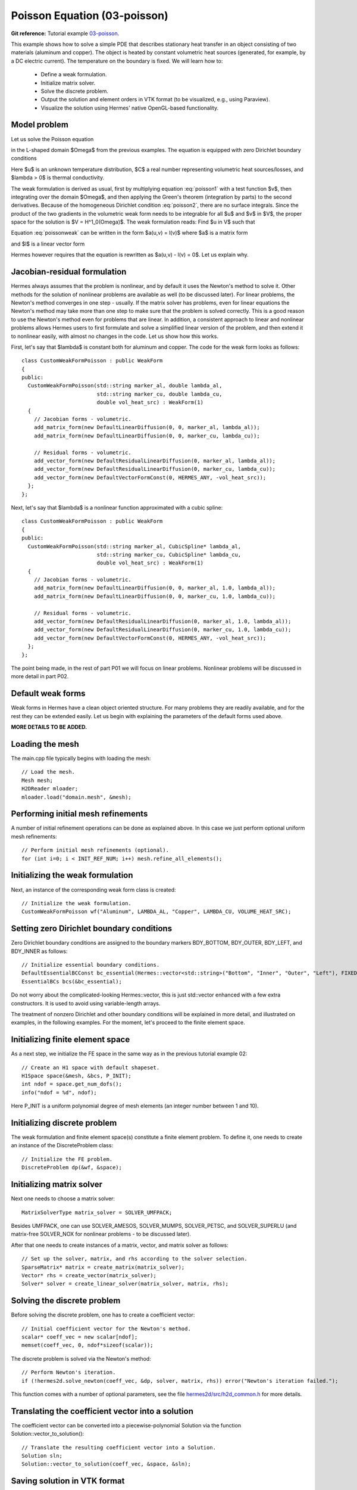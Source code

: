 Poisson Equation (03-poisson)
-----------------------------

**Git reference:** Tutorial example `03-poisson <http://git.hpfem.org/hermes.git/tree/HEAD:/hermes2d/tutorial/P01-linear/03-poisson>`_. 

This example shows how to solve a simple PDE that describes stationary 
heat transfer in an object consisting of two materials (aluminum and 
copper). The object is heated by constant volumetric heat sources
(generated, for example, by a DC electric current). The temperature 
on the boundary is fixed. We will learn how to:

 * Define a weak formulation.
 * Initialize matrix solver.
 * Solve the discrete problem.
 * Output the solution and element orders in VTK format 
   (to be visualized, e.g., using Paraview).
 * Visualize the solution using Hermes' native OpenGL-based functionality.

Model problem
~~~~~~~~~~~~~

Let us solve the Poisson equation

.. math::
    :label: poisson1

       -\mbox{div}(\lambda \nabla u) = C

in the L-shaped domain $\Omega$ from the previous examples.
The equation is equipped with zero Dirichlet boundary conditions

.. math::
    :label: poisson2

       u = 0\ \ \  \mbox{on}\  \partial \Omega.

Here $u$ is an unknown temperature distribution, 
$C$ a real number representing volumetric heat sources/losses, and $\lambda > 0$ is thermal conductivity.

The weak formulation is derived as usual, first by multiplying equation :eq:`poisson1` 
with a test function $v$, then integrating over the domain $\Omega$, and then applying 
the Green's theorem (integration by parts) to the second derivatives.
Because of the homogeneous Dirichlet condition :eq:`poisson2`,
there are no surface integrals. Since the product of the two gradients 
in the volumetric weak form needs to be integrable for all $u$ and $v$ in $V$, 
the proper space for the solution is $V = H^1_0(\Omega)$. The weak formulation 
reads: Find $u \in V$ such that

.. math::
    :label: poissonweak

         \int_\Omega \lambda \nabla u \cdot \nabla v \;\mbox{d\bfx} = C \int_\Omega v \;\mbox{d\bfx}\ \ \ \mbox{for all}\ v \in V.

Equation :eq:`poissonweak` can be written in the form $a(u,v) = l(v)$ where
$a$ is a matrix form 

.. math::
    :label: poissonweak

         a(u, v) = \int_\Omega \lambda \nabla u \cdot \nabla v \;\mbox{d\bfx}

and $l$ is a linear vector form

.. math::
    :label: poissonweak

         l(v) = C \int_\Omega v \;\mbox{d\bfx}.

Hermes however requires that the equation is rewritten as $a(u,v) - l(v) = 0$. Let us 
explain why.

Jacobian-residual formulation
~~~~~~~~~~~~~~~~~~~~~~~~~~~~~

Hermes always assumes that the problem is nonlinear, and by default it uses the 
Newton's method to solve it. Other methods for the solution of nonlinear problems 
are available as well (to be discussed later). For linear problems, the Newton's
method converges in one step - usually. If the matrix solver has problems, even
for linear equations the Newton's method may take more than one step to make 
sure that the problem is solved correctly. This is a good reason to use the 
Newton's method even for problems that are linear. In addition, a consistent 
approach to linear and nonlinear problems allows Hermes users to first formulate 
and solve a simplified linear version of the problem, and then extend it to 
nonlinear easily, with almost no changes in the code. Let us show how this works.

First, let's say that $\lambda$ is constant both for aluminum and copper. The 
code for the weak form looks as follows::

    class CustomWeakFormPoisson : public WeakForm
    {
    public:
      CustomWeakFormPoisson(std::string marker_al, double lambda_al,
			    std::string marker_cu, double lambda_cu,
			    double vol_heat_src) : WeakForm(1)
      {
	// Jacobian forms - volumetric.
	add_matrix_form(new DefaultLinearDiffusion(0, 0, marker_al, lambda_al));
	add_matrix_form(new DefaultLinearDiffusion(0, 0, marker_cu, lambda_cu));

	// Residual forms - volumetric.
	add_vector_form(new DefaultResidualLinearDiffusion(0, marker_al, lambda_al));
	add_vector_form(new DefaultResidualLinearDiffusion(0, marker_cu, lambda_cu));
	add_vector_form(new DefaultVectorFormConst(0, HERMES_ANY, -vol_heat_src));
      };
    };

Next, let's say that $\lambda$ is a nonlinear function approximated with
a cubic spline::

    class CustomWeakFormPoisson : public WeakForm
    {
    public:
      CustomWeakFormPoisson(std::string marker_al, CubicSpline* lambda_al,
			    std::string marker_cu, CubicSpline* lambda_cu,
			    double vol_heat_src) : WeakForm(1)
      {
	// Jacobian forms - volumetric.
	add_matrix_form(new DefaultLinearDiffusion(0, 0, marker_al, 1.0, lambda_al));
	add_matrix_form(new DefaultLinearDiffusion(0, 0, marker_cu, 1.0, lambda_cu));

	// Residual forms - volumetric.
	add_vector_form(new DefaultResidualLinearDiffusion(0, marker_al, 1.0, lambda_al));
	add_vector_form(new DefaultResidualLinearDiffusion(0, marker_cu, 1.0, lambda_cu));
	add_vector_form(new DefaultVectorFormConst(0, HERMES_ANY, -vol_heat_src));
      };
    };

The point being made, in the rest of part P01 we will focus on linear 
problems. Nonlinear problems will be discussed in more detail in part P02. 


Default weak forms
~~~~~~~~~~~~~~~~~~

Weak forms in Hermes have a clean object oriented structure. For many problems they 
are readily available, and for the rest they can be 
extended easily. Let us begin with explaining the parameters of the default 
forms used above.


**MORE DETAILS TO BE ADDED.**



Loading the mesh
~~~~~~~~~~~~~~~~

The main.cpp file typically begins with loading the mesh::

    // Load the mesh.
    Mesh mesh;
    H2DReader mloader;
    mloader.load("domain.mesh", &mesh);

Performing initial mesh refinements
~~~~~~~~~~~~~~~~~~~~~~~~~~~~~~~~~~~

A number of initial refinement operations can be done as 
explained above. In this case we just perform optional 
uniform mesh refinements::

    // Perform initial mesh refinements (optional).
    for (int i=0; i < INIT_REF_NUM; i++) mesh.refine_all_elements();

Initializing the weak formulation
~~~~~~~~~~~~~~~~~~~~~~~~~~~~~~~~~

Next, an instance of the corresponding weak form class is created::

    // Initialize the weak formulation.
    CustomWeakFormPoisson wf("Aluminum", LAMBDA_AL, "Copper", LAMBDA_CU, VOLUME_HEAT_SRC);

Setting zero Dirichlet boundary conditions
~~~~~~~~~~~~~~~~~~~~~~~~~~~~~~~~~~~~~~~~~~

Zero Dirichlet boundary conditions are assigned to the boundary markers 
BDY_BOTTOM, BDY_OUTER, BDY_LEFT, and BDY_INNER as follows::

    // Initialize essential boundary conditions.
    DefaultEssentialBCConst bc_essential(Hermes::vector<std::string>("Bottom", "Inner", "Outer", "Left"), FIXED_BDY_TEMP);
    EssentialBCs bcs(&bc_essential);

Do not worry about the complicated-looking Hermes::vector, this is just std::vector enhanced 
with a few extra constructors. It is used to avoid using variable-length arrays.

The treatment of nonzero Dirichlet and other boundary conditions 
will be explained in more detail, and illustrated on examples, in 
the following examples. For the moment, let's proceed to the finite 
element space. 

Initializing finite element space
~~~~~~~~~~~~~~~~~~~~~~~~~~~~~~~~~

As a next step, we initialize the FE space in the same way as in the previous tutorial 
example 02::

    // Create an H1 space with default shapeset.
    H1Space space(&mesh, &bcs, P_INIT);
    int ndof = space.get_num_dofs();
    info("ndof = %d", ndof);

Here P_INIT is a uniform polynomial degree of mesh elements (an integer number 
between 1 and 10).

Initializing discrete problem
~~~~~~~~~~~~~~~~~~~~~~~~~~~~~

The weak formulation and finite element space(s) constitute a finite element 
problem. To define it, one needs to create an instance of the DiscreteProblem 
class::

    // Initialize the FE problem.
    DiscreteProblem dp(&wf, &space);

Initializing matrix solver
~~~~~~~~~~~~~~~~~~~~~~~~~~

Next one needs to choose a matrix solver::

    MatrixSolverType matrix_solver = SOLVER_UMFPACK;  

Besides UMFPACK, one can use SOLVER_AMESOS, SOLVER_MUMPS, SOLVER_PETSC, and
SOLVER_SUPERLU (and matrix-free SOLVER_NOX for nonlinear problems - to be discussed
later). 

After that one needs to create instances of a matrix, vector, and matrix solver 
as follows:: 

    // Set up the solver, matrix, and rhs according to the solver selection.
    SparseMatrix* matrix = create_matrix(matrix_solver);
    Vector* rhs = create_vector(matrix_solver);
    Solver* solver = create_linear_solver(matrix_solver, matrix, rhs);

Solving the discrete problem
~~~~~~~~~~~~~~~~~~~~~~~~~~~~

Before solving the discrete problem, one has to create a coefficient 
vector:: 

    // Initial coefficient vector for the Newton's method.  
    scalar* coeff_vec = new scalar[ndof];
    memset(coeff_vec, 0, ndof*sizeof(scalar));

The discrete problem is solved via the Newton's method::

    // Perform Newton's iteration.
    if (!hermes2d.solve_newton(coeff_vec, &dp, solver, matrix, rhs)) error("Newton's iteration failed.");

This function comes with a number of optional parameters, see the file 
`hermes2d/src/h2d_common.h <https://github.com/hpfem/hermes/blob/master/hermes2d/src/h2d_common.h>`_
for more details.

Translating the coefficient vector into a solution
~~~~~~~~~~~~~~~~~~~~~~~~~~~~~~~~~~~~~~~~~~~~~~~~~~

The coefficient vector can be converted into a piecewise-polynomial 
Solution via the function Solution::vector_to_solution()::

    // Translate the resulting coefficient vector into a Solution.
    Solution sln;
    Solution::vector_to_solution(coeff_vec, &space, &sln);

Saving solution in VTK format
~~~~~~~~~~~~~~~~~~~~~~~~~~~~~

The solution can be saved in the VTK format to be visualized, for example,
using `Paraview <http://www.paraview.org/>`_. To do this, one uses the 
Linearizer class that has the ability to approximate adaptively a higher-order
polynomial solution using linear triangles::

    // Output solution in VTK format.
    Linearizer lin;
    bool mode_3D = true;
    lin.save_solution_vtk(&sln, "sln.vtk", "Temperature", mode_3D);
    info("Solution in VTK format saved to file %s.", "sln.vtk");

The function save_solution_vtk() can be found in hermes2d/src/linearizer/ and its 
complete header is::

    // Saves a MeshFunction (Solution, Filter) in VTK format.
    virtual void save_solution_vtk(MeshFunction* meshfn, const char* file_name, const char* quantity_name,
                                   bool mode_3D = true, int item = H2D_FN_VAL_0, 
                                   double eps = HERMES_EPS_NORMAL, double max_abs = -1.0,
                                   MeshFunction* xdisp = NULL, MeshFunction* ydisp = NULL,
                                   double dmult = 1.0);

Only the first three arguments are mandatory, the remaining ones are optional.
Their meaning is as follows:

 * mode_3D ... select either 2D or 3D rendering (default is 3D).
 * item:
   H2D_FN_VAL_0 ... show function values, 
   H2D_FN_DX_0  ... show x-derivative,
   H2D_FN_DY_0  ... show y-derivative,
   H2D_FN_DXX_0 ... show xx-derivative,
   H2D_FN_DXY_0 ... show xy-derivative,
   H2D_FN_DYY_0 ... show yy-derivative,
 * eps:
   HERMES_EPS_LOW      ... low resolution (small output file),
   HERMES_EPS_NORMAL   ... normal resolution (medium output file),
   HERMES_EPS_HIGH     ... high resolution (large output file),
   HERMES_EPS_VERYHIGH ... high resolution (very large output file).
 * max_abs: technical parameter, see file src/linearizer/linear.h.
 * xdisp, ydisp, dmult: Can be used to deform the domain. Typical applications are elasticity, plasticity, etc.
 
The following figure shows the corresponding Paraview visualization:

.. image:: 03-poisson/vtk.png
   :align: center
   :width: 530
   :alt: Solution of the Poisson equation.


Visualizing the solution using OpenGL (optional)
~~~~~~~~~~~~~~~~~~~~~~~~~~~~~~~~~~~~~~~~~~~~~~~~

The solution can also be visualized via the ScalarView class::

    // Visualize the solution.
    ScalarView view("Solution", new WinGeom(0, 0, 440, 350));
    view.show(&sln);
    View::wait();

Hermes' built-in OpenGL visualization looks as follows:

.. image:: 03-poisson/poisson.png
   :align: center
   :width: 400
   :alt: Solution of the Poisson equation.

Cleaning up
~~~~~~~~~~~

We finish the main.cpp file with::

    // Clean up.
    delete [] coeff_vec;
    delete solver;
    delete matrix;
    delete rhs;


